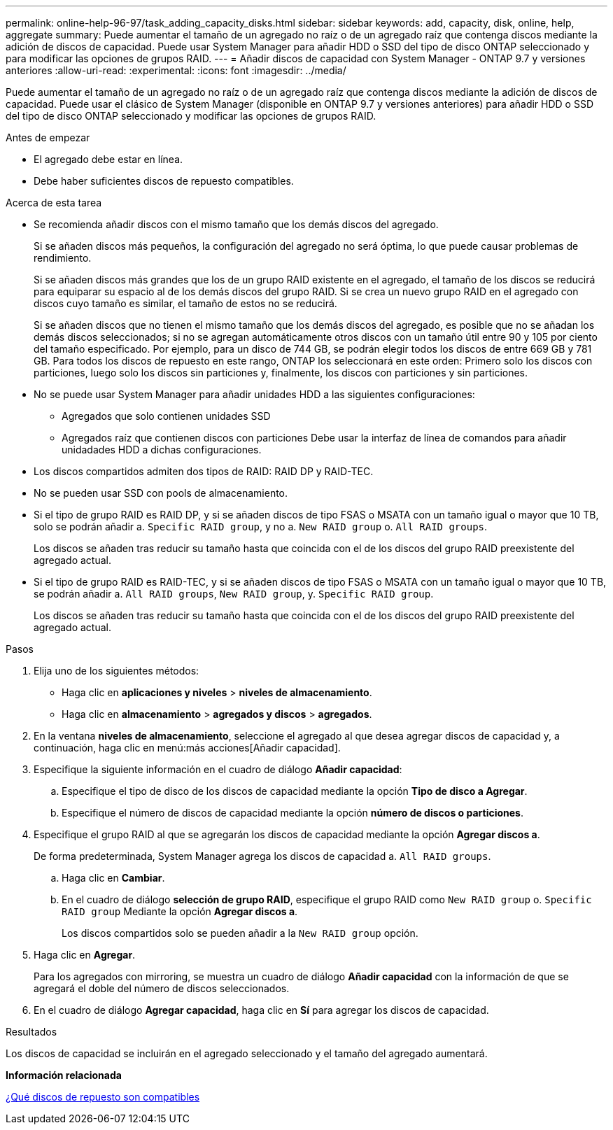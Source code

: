 ---
permalink: online-help-96-97/task_adding_capacity_disks.html 
sidebar: sidebar 
keywords: add, capacity, disk, online, help, aggregate 
summary: Puede aumentar el tamaño de un agregado no raíz o de un agregado raíz que contenga discos mediante la adición de discos de capacidad. Puede usar System Manager para añadir HDD o SSD del tipo de disco ONTAP seleccionado y para modificar las opciones de grupos RAID. 
---
= Añadir discos de capacidad con System Manager - ONTAP 9.7 y versiones anteriores
:allow-uri-read: 
:experimental: 
:icons: font
:imagesdir: ../media/


[role="lead"]
Puede aumentar el tamaño de un agregado no raíz o de un agregado raíz que contenga discos mediante la adición de discos de capacidad. Puede usar el clásico de System Manager (disponible en ONTAP 9.7 y versiones anteriores) para añadir HDD o SSD del tipo de disco ONTAP seleccionado y modificar las opciones de grupos RAID.

.Antes de empezar
* El agregado debe estar en línea.
* Debe haber suficientes discos de repuesto compatibles.


.Acerca de esta tarea
* Se recomienda añadir discos con el mismo tamaño que los demás discos del agregado.
+
Si se añaden discos más pequeños, la configuración del agregado no será óptima, lo que puede causar problemas de rendimiento.

+
Si se añaden discos más grandes que los de un grupo RAID existente en el agregado, el tamaño de los discos se reducirá para equiparar su espacio al de los demás discos del grupo RAID. Si se crea un nuevo grupo RAID en el agregado con discos cuyo tamaño es similar, el tamaño de estos no se reducirá.

+
Si se añaden discos que no tienen el mismo tamaño que los demás discos del agregado, es posible que no se añadan los demás discos seleccionados; si no se agregan automáticamente otros discos con un tamaño útil entre 90 y 105 por ciento del tamaño especificado. Por ejemplo, para un disco de 744 GB, se podrán elegir todos los discos de entre 669 GB y 781 GB. Para todos los discos de repuesto en este rango, ONTAP los seleccionará en este orden: Primero solo los discos con particiones, luego solo los discos sin particiones y, finalmente, los discos con particiones y sin particiones.

* No se puede usar System Manager para añadir unidades HDD a las siguientes configuraciones:
+
** Agregados que solo contienen unidades SSD
** Agregados raíz que contienen discos con particiones
Debe usar la interfaz de línea de comandos para añadir unidadades HDD a dichas configuraciones.


* Los discos compartidos admiten dos tipos de RAID: RAID DP y RAID-TEC.
* No se pueden usar SSD con pools de almacenamiento.
* Si el tipo de grupo RAID es RAID DP, y si se añaden discos de tipo FSAS o MSATA con un tamaño igual o mayor que 10 TB, solo se podrán añadir a. `Specific RAID group`, y no a. `New RAID group` o. `All RAID groups`.
+
Los discos se añaden tras reducir su tamaño hasta que coincida con el de los discos del grupo RAID preexistente del agregado actual.

* Si el tipo de grupo RAID es RAID-TEC, y si se añaden discos de tipo FSAS o MSATA con un tamaño igual o mayor que 10 TB, se podrán añadir a. `All RAID groups`, `New RAID group`, y. `Specific RAID group`.
+
Los discos se añaden tras reducir su tamaño hasta que coincida con el de los discos del grupo RAID preexistente del agregado actual.



.Pasos
. Elija uno de los siguientes métodos:
+
** Haga clic en *aplicaciones y niveles* > *niveles de almacenamiento*.
** Haga clic en *almacenamiento* > *agregados y discos* > *agregados*.


. En la ventana *niveles de almacenamiento*, seleccione el agregado al que desea agregar discos de capacidad y, a continuación, haga clic en menú:más acciones[Añadir capacidad].
. Especifique la siguiente información en el cuadro de diálogo *Añadir capacidad*:
+
.. Especifique el tipo de disco de los discos de capacidad mediante la opción *Tipo de disco a Agregar*.
.. Especifique el número de discos de capacidad mediante la opción *número de discos o particiones*.


. Especifique el grupo RAID al que se agregarán los discos de capacidad mediante la opción *Agregar discos a*.
+
De forma predeterminada, System Manager agrega los discos de capacidad a. `All RAID groups`.

+
.. Haga clic en *Cambiar*.
.. En el cuadro de diálogo *selección de grupo RAID*, especifique el grupo RAID como `New RAID group` o. `Specific RAID group` Mediante la opción *Agregar discos a*.
+
Los discos compartidos solo se pueden añadir a la `New RAID group` opción.



. Haga clic en *Agregar*.
+
Para los agregados con mirroring, se muestra un cuadro de diálogo *Añadir capacidad* con la información de que se agregará el doble del número de discos seleccionados.

. En el cuadro de diálogo *Agregar capacidad*, haga clic en *Sí* para agregar los discos de capacidad.


.Resultados
Los discos de capacidad se incluirán en el agregado seleccionado y el tamaño del agregado aumentará.

*Información relacionada*

xref:concept_what_compatible_spare_disks_are.adoc[¿Qué discos de repuesto son compatibles]
